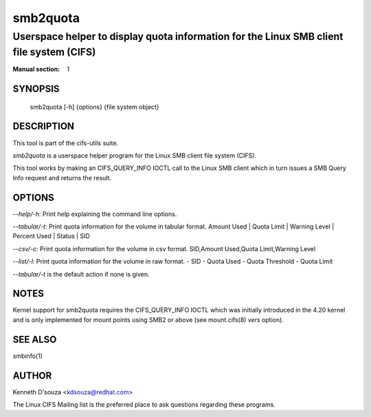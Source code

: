 ============
smb2quota
============

-----------------------------------------------------------------------------------------------------
Userspace helper to display quota information for the Linux SMB client file system (CIFS)
-----------------------------------------------------------------------------------------------------
:Manual section: 1

********
SYNOPSIS
********

  smb2quota [-h] {options} {file system object}

***********
DESCRIPTION
***********

This tool is part of the cifs-utils suite.

`smb2quota` is a userspace helper program for the Linux SMB
client file system (CIFS). 

This tool works by making an CIFS_QUERY_INFO IOCTL call to the Linux
SMB client which in turn issues a SMB Query Info request and returns
the result.

*******
OPTIONS
*******
`--help/-h`: Print help explaining the command line options.

`--tabular/-t`: Print quota information for the volume in tabular format.
Amount Used | Quota Limit | Warning Level | Percent Used | Status | SID

`--csv/-c`: Print quota information for the volume in csv format.
SID,Amount Used,Quota Limit,Warning Level

`--list/-l`: Print quota information for the volume in raw format.
- SID 
- Quota Used
- Quota Threshold
- Quota Limit

`--tabular/-t` is the default action if none is given.

*****
NOTES
*****

Kernel support for smb2quota requires the CIFS_QUERY_INFO
IOCTL which was initially introduced in the 4.20 kernel and is only
implemented for mount points using SMB2 or above (see mount.cifs(8)
`vers` option).

********
SEE ALSO
********

smbinfo(1)

******
AUTHOR
******

Kenneth D'souza <kdsouza@redhat.com>

The Linux CIFS Mailing list is the preferred place to ask questions
regarding these programs.
